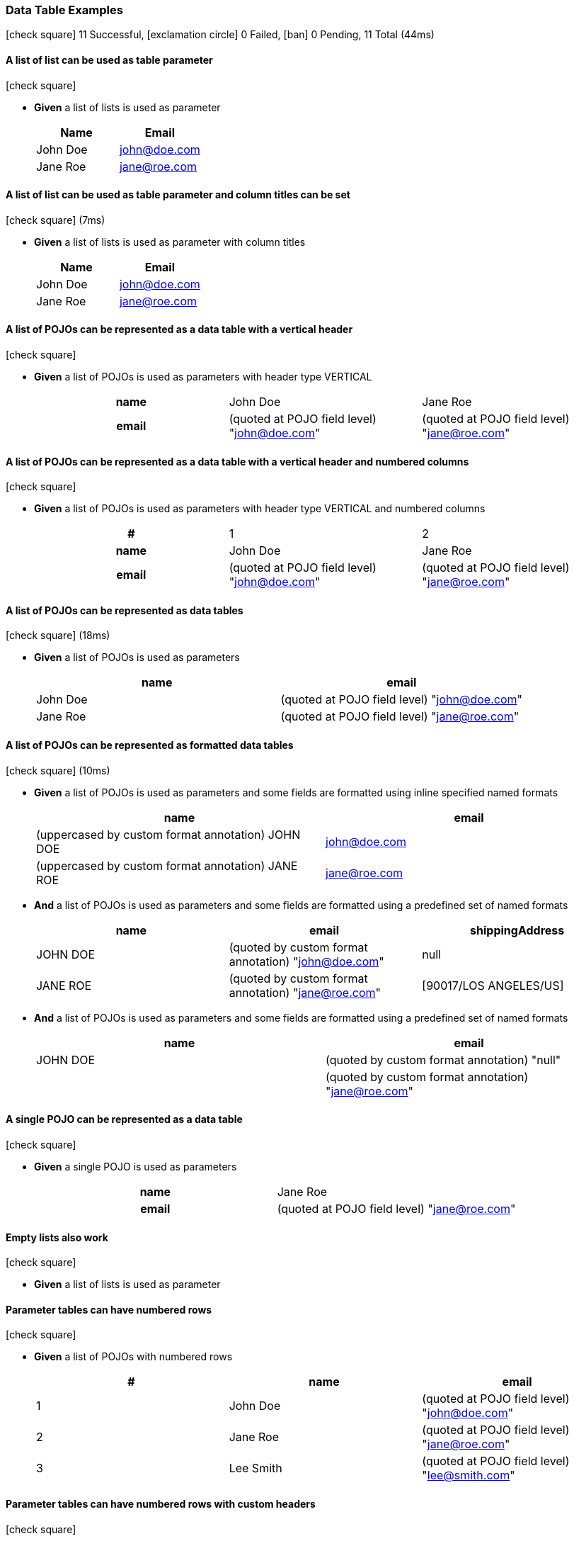 === Data Table Examples

icon:check-square[role=green] 11 Successful, icon:exclamation-circle[role=red] 0 Failed, icon:ban[role=silver] 0 Pending, 11 Total (44ms)

// tag::scenario-successful[]

==== A list of list can be used as table parameter

icon:check-square[role=green]

[unstyled.jg-step-list]
* [.jg-intro-word]*Given* a list of lists is used as parameter
+
[.jg-argumentTable%header,cols="1,1"]
|===
| Name | Email 
| John Doe | john@doe.com 
| Jane Roe | jane@roe.com 
|===

// end::scenario-successful[]

// tag::scenario-successful[]

==== A list of list can be used as table parameter and column titles can be set

icon:check-square[role=green] (7ms)

[unstyled.jg-step-list]
* [.jg-intro-word]*Given* a list of lists is used as parameter with column titles
+
[.jg-argumentTable%header,cols="1,1"]
|===
| Name | Email 
| John Doe | john@doe.com 
| Jane Roe | jane@roe.com 
|===

// end::scenario-successful[]

// tag::scenario-successful[]

==== A list of POJOs can be represented as a data table with a vertical header

icon:check-square[role=green]

[unstyled.jg-step-list]
* [.jg-intro-word]*Given* a list of POJOs is used as parameters with header type VERTICAL
+
[.jg-argumentTable,cols="h,1,1"]
|===
| name | John Doe | Jane Roe 
| email | (quoted at POJO field level) "john@doe.com" | (quoted at POJO field level) "jane@roe.com" 
|===

// end::scenario-successful[]

// tag::scenario-successful[]

==== A list of POJOs can be represented as a data table with a vertical header and numbered columns

icon:check-square[role=green]

[unstyled.jg-step-list]
* [.jg-intro-word]*Given* a list of POJOs is used as parameters with header type VERTICAL and numbered columns
+
[.jg-argumentTable,cols="h,1,1"]
|===
| # | 1 | 2 
| name | John Doe | Jane Roe 
| email | (quoted at POJO field level) "john@doe.com" | (quoted at POJO field level) "jane@roe.com" 
|===

// end::scenario-successful[]

// tag::scenario-successful[]

==== A list of POJOs can be represented as data tables

icon:check-square[role=green] (18ms)

[unstyled.jg-step-list]
* [.jg-intro-word]*Given* a list of POJOs is used as parameters
+
[.jg-argumentTable%header,cols="1,1"]
|===
| name | email 
| John Doe | (quoted at POJO field level) "john@doe.com" 
| Jane Roe | (quoted at POJO field level) "jane@roe.com" 
|===

// end::scenario-successful[]

// tag::scenario-successful[]

==== A list of POJOs can be represented as formatted data tables

icon:check-square[role=green] (10ms)

[unstyled.jg-step-list]
* [.jg-intro-word]*Given* a list of POJOs is used as parameters and some fields are formatted using inline specified named formats
+
[.jg-argumentTable%header,cols="1,1"]
|===
| name | email 
| (uppercased by custom format annotation) JOHN DOE | john@doe.com 
| (uppercased by custom format annotation) JANE ROE | jane@roe.com 
|===

* [.jg-intro-word]*And* a list of POJOs is used as parameters and some fields are formatted using a predefined set of named formats
+
[.jg-argumentTable%header,cols="1,1,1"]
|===
| name | email | shippingAddress 
| JOHN DOE | (quoted by custom format annotation) "john@doe.com" | null 
| JANE ROE | (quoted by custom format annotation) "jane@roe.com" | [90017/LOS ANGELES/US] 
|===

* [.jg-intro-word]*And* a list of POJOs is used as parameters and some fields are formatted using a predefined set of named formats
+
[.jg-argumentTable%header,cols="1,1"]
|===
| name | email 
| JOHN DOE | (quoted by custom format annotation) "null" 
|  | (quoted by custom format annotation) "jane@roe.com" 
|===

// end::scenario-successful[]

// tag::scenario-successful[]

==== A single POJO can be represented as a data table

icon:check-square[role=green]

[unstyled.jg-step-list]
* [.jg-intro-word]*Given* a single POJO is used as parameters
+
[.jg-argumentTable,cols="h,1"]
|===
| name | Jane Roe 
| email | (quoted at POJO field level) "jane@roe.com" 
|===

// end::scenario-successful[]

// tag::scenario-successful[]

==== Empty lists also work

icon:check-square[role=green]

[unstyled.jg-step-list]
* [.jg-intro-word]*Given* a list of lists is used as parameter

// end::scenario-successful[]

// tag::scenario-successful[]

==== Parameter tables can have numbered rows

icon:check-square[role=green]

[unstyled.jg-step-list]
* [.jg-intro-word]*Given* a list of POJOs with numbered rows
+
[.jg-argumentTable%header,cols="1,1,1"]
|===
| # | name | email 
| 1 | John Doe | (quoted at POJO field level) "john@doe.com" 
| 2 | Jane Roe | (quoted at POJO field level) "jane@roe.com" 
| 3 | Lee Smith | (quoted at POJO field level) "lee@smith.com" 
|===

// end::scenario-successful[]

// tag::scenario-successful[]

==== Parameter tables can have numbered rows with custom headers

icon:check-square[role=green]

[unstyled.jg-step-list]
* [.jg-intro-word]*Given* a list of POJOs with numbered rows and custom header
+
[.jg-argumentTable%header,cols="1,1,1"]
|===
| Counter | name | email 
| 1 | John Doe | (quoted at POJO field level) "john@doe.com" 
| 2 | Jane Roe | (quoted at POJO field level) "jane@roe.com" 
| 3 | Lee Smith | (quoted at POJO field level) "lee@smith.com" 
|===

// end::scenario-successful[]

// tag::scenario-successful[]

==== Two dimensional arrays can be numbered

icon:check-square[role=green] (3ms)

[unstyled.jg-step-list]
* [.jg-intro-word]*Given* a two dimensional array with numbered rows
+
[.jg-argumentTable%header,cols="1,1"]
|===
| # | t 
| 1 | a 
| 2 | b 
|===

// end::scenario-successful[]

